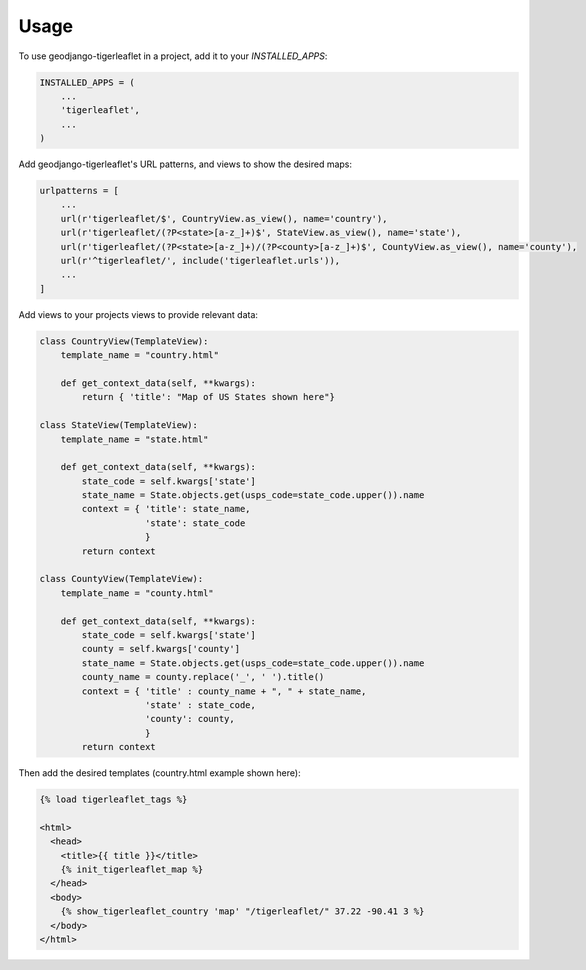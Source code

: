 =====
Usage
=====

To use geodjango-tigerleaflet in a project, add it to your `INSTALLED_APPS`:

.. code-block:: python

    INSTALLED_APPS = (
        ...
        'tigerleaflet',
        ...
    )

Add geodjango-tigerleaflet's URL patterns, and views to show the desired maps:

.. code-block:: python

    urlpatterns = [
        ...
        url(r'tigerleaflet/$', CountryView.as_view(), name='country'), 
        url(r'tigerleaflet/(?P<state>[a-z_]+)$', StateView.as_view(), name='state'),
        url(r'tigerleaflet/(?P<state>[a-z_]+)/(?P<county>[a-z_]+)$', CountyView.as_view(), name='county'),
        url(r'^tigerleaflet/', include('tigerleaflet.urls')),
        ...
    ]

Add views to your projects views to provide relevant data:

.. code-block:: python

    class CountryView(TemplateView):
        template_name = "country.html"

        def get_context_data(self, **kwargs):
            return { 'title': "Map of US States shown here"}

    class StateView(TemplateView):
        template_name = "state.html"

        def get_context_data(self, **kwargs):
            state_code = self.kwargs['state']
            state_name = State.objects.get(usps_code=state_code.upper()).name
            context = { 'title': state_name,
                        'state': state_code
                        }
            return context

    class CountyView(TemplateView):
        template_name = "county.html"

        def get_context_data(self, **kwargs):
            state_code = self.kwargs['state']
            county = self.kwargs['county']
            state_name = State.objects.get(usps_code=state_code.upper()).name
            county_name = county.replace('_', ' ').title()
            context = { 'title' : county_name + ", " + state_name,
                        'state' : state_code,
                        'county': county,
                        }
            return context

Then add the desired templates (country.html example shown here):

.. code-block:: python

    {% load tigerleaflet_tags %}

    <html>
      <head>
        <title>{{ title }}</title>
        {% init_tigerleaflet_map %}
      </head>
      <body>
        {% show_tigerleaflet_country 'map' "/tigerleaflet/" 37.22 -90.41 3 %}
      </body>
    </html>

